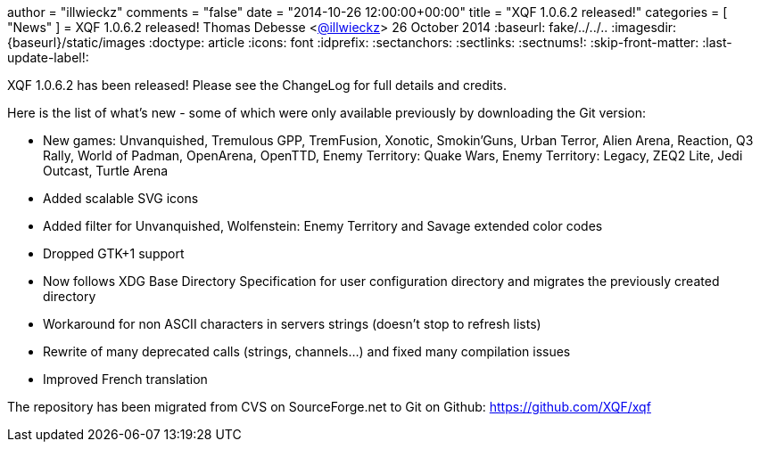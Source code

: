 +++
author = "illwieckz"
comments = "false"
date = "2014-10-26 12:00:00+00:00"
title = "XQF 1.0.6.2 released!"
categories = [ "News" ]
+++
= XQF 1.0.6.2 released!
Thomas Debesse <https://github.com/illwieckz[@illwieckz]>
26 October 2014
:baseurl: fake/../../..
:imagesdir: {baseurl}/static/images
:doctype: article
:icons: font
:idprefix:
:sectanchors:
:sectlinks:
:sectnums!:
:skip-front-matter:
:last-update-label!:

XQF 1.0.6.2 has been released! Please see the ChangeLog for full details and credits.

Here is the list of what's new - some of which were only available previously by downloading the Git version:

* New games: Unvanquished, Tremulous GPP, TremFusion, Xonotic, Smokin'Guns, Urban Terror, Alien Arena, Reaction, Q3 Rally, World of Padman, OpenArena, OpenTTD, Enemy Territory: Quake Wars, Enemy Territory: Legacy, ZEQ2 Lite, Jedi Outcast, Turtle Arena
* Added scalable SVG icons
* Added filter for Unvanquished, Wolfenstein: Enemy Territory and Savage extended color codes
* Dropped GTK+1 support
* Now follows XDG Base Directory Specification for user configuration directory and migrates the previously created directory
* Workaround for non ASCII characters in servers strings (doesn't stop to refresh lists)
* Rewrite of many deprecated calls (strings, channels…) and fixed many compilation issues
* Improved French translation

The repository has been migrated from CVS on SourceForge.net to Git on Github: https://github.com/XQF/xqf
